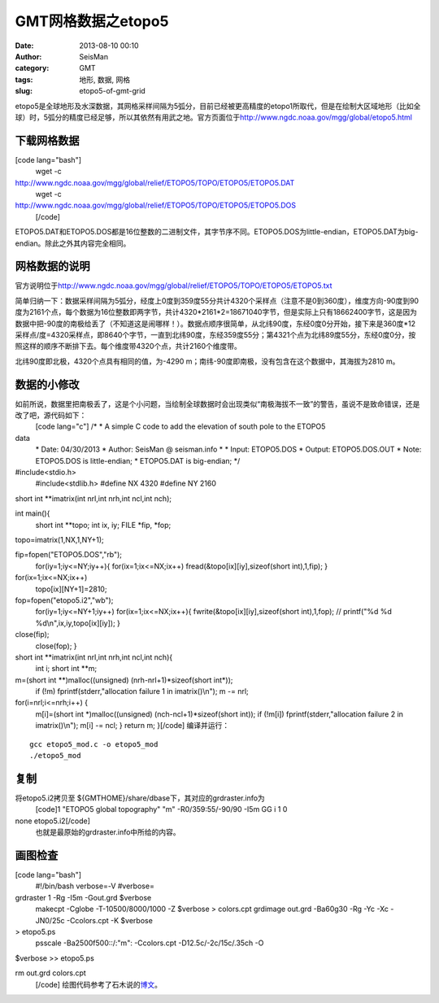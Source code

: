 GMT网格数据之etopo5
#####################################################
:date: 2013-08-10 00:10
:author: SeisMan
:category: GMT
:tags: 地形, 数据, 网格
:slug: etopo5-of-gmt-grid

etopo5是全球地形及水深数据，其网格采样间隔为5弧分，目前已经被更高精度的etopo1所取代，但是在绘制大区域地形（比如全球）时，5弧分的精度已经足够，所以其依然有用武之地。官方页面位于\ `http://www.ngdc.noaa.gov/mgg/global/etopo5.html`_

下载网格数据
~~~~~~~~~~~~

[code lang="bash"]
 wget -c
http://www.ngdc.noaa.gov/mgg/global/relief/ETOPO5/TOPO/ETOPO5/ETOPO5.DAT
 wget -c
http://www.ngdc.noaa.gov/mgg/global/relief/ETOPO5/TOPO/ETOPO5/ETOPO5.DOS
 [/code]

ETOPO5.DAT和ETOPO5.DOS都是16位整数的二进制文件，其字节序不同。ETOPO5.DOS为little-endian，ETOPO5.DAT为big-endian。除此之外其内容完全相同。

网格数据的说明
~~~~~~~~~~~~~~

官方说明位于\ `http://www.ngdc.noaa.gov/mgg/global/relief/ETOPO5/TOPO/ETOPO5/ETOPO5.txt`_

简单归纳一下：数据采样间隔为5弧分，经度上0度到359度55分共计4320个采样点（注意不是0到360度），维度方向-90度到90度为2161个点，每个数据为16位整数即两字节，共计4320\*2161\*2=18671040字节，但是实际上只有18662400字节，这是因为数据中把-90度的南极给丢了（不知道这是闹哪样！）。数据点顺序很简单，从北纬90度，东经0度0分开始，接下来是360度\*12采样点/度=4320采样点，即8640个字节，一直到北纬90度，东经359度55分；第4321个点为北纬89度55分，东经0度0分，按照这样的顺序不断排下去。每个维度带4320个点，共计2160个维度带。

北纬90度即北极，4320个点具有相同的值，为-4290
m；南纬-90度即南极，没有包含在这个数据中，其海拔为2810 m。

数据的小修改
~~~~~~~~~~~~

如前所说，数据里把南极丢了，这是个小问题，当绘制全球数据时会出现类似“南极海拔不一致”的警告，虽说不是致命错误，还是改了吧，源代码如下：
 [code lang="c"]
 /\*
 \* A simple C code to add the elevation of south pole to the ETOPO5
data
 \* Date: 04/30/2013
 \* Author: SeisMan @ seisman.info
 \*
 \* Input: ETOPO5.DOS
 \* Output: ETOPO5.DOS.OUT
 \* Note: ETOPO5.DOS is little-endian;
 \* ETOPO5.DAT is big-endian;
 \*/

#include<stdio.h>
 #include<stdlib.h>
 #define NX 4320
 #define NY 2160

short int \*\*imatrix(int nrl,int nrh,int ncl,int nch);

int main(){
 short int \*\*topo;
 int ix, iy;
 FILE \*fip, \*fop;

topo=imatrix(1,NX,1,NY+1);

fip=fopen("ETOPO5.DOS","rb");
 for(iy=1;iy<=NY;iy++){
 for(ix=1;ix<=NX;ix++)
 fread(&topo[ix][iy],sizeof(short int),1,fip);
 }

for(ix=1;ix<=NX;ix++)
 topo[ix][NY+1]=2810;

fop=fopen("etopo5.i2","wb");
 for(iy=1;iy<=NY+1;iy++)
 for(ix=1;ix<=NX;ix++){
 fwrite(&topo[ix][iy],sizeof(short int),1,fop);
 // printf("%d %d %d\\n",ix,iy,topo[ix][iy]);
 }

close(fip);
 close(fop);
 }

short int \*\*imatrix(int nrl,int nrh,int ncl,int nch){
 int i;
 short int \*\*m;

m=(short int \*\*)malloc((unsigned) (nrh-nrl+1)\*sizeof(short int\*));
 if (!m) fprintf(stderr,"allocation failure 1 in imatrix()\\n");
 m -= nrl;

for(i=nrl;i<=nrh;i++) {
 m[i]=(short int \*)malloc((unsigned) (nch-ncl+1)\*sizeof(short int));
 if (!m[i]) fprintf(stderr,"allocation failure 2 in imatrix()\\n");
 m[i] -= ncl;
 }
 return m;
 }[/code]
 编译并运行：

::

    gcc etopo5_mod.c -o etopo5_mod
    ./etopo5_mod

复制
~~~~

将etopo5.i2拷贝至 ${GMTHOME}/share/dbase下，其对应的grdraster.info为
 [code]1 "ETOPO5 global topography" "m" -R0/359:55/-90/90 -I5m GG i 1 0
none etopo5.i2[/code]
 也就是最原始的grdraster.info中所给的内容。

画图检查
~~~~~~~~

[code lang="bash"]
 #!/bin/bash
 verbose=-V
 #verbose=

grdraster 1 -Rg -I5m -Gout.grd $verbose
 makecpt -Cglobe -T-10500/8000/1000 -Z $verbose > colors.cpt
 grdimage out.grd -Ba60g30 -Rg -Yc -Xc -JN0/25c -Ccolors.cpt -K $verbose
> etopo5.ps
 psscale -Ba2500f500::/:"m": -Ccolors.cpt -D12.5c/-2c/15c/.35ch -O
$verbose >> etopo5.ps

rm out.grd colors.cpt
 [/code]
 |image0|
 绘图代码参考了石木说的\ `博文`_\ 。

.. _`http://www.ngdc.noaa.gov/mgg/global/etopo5.html`: http://www.ngdc.noaa.gov/mgg/global/etopo5.html
.. _`http://www.ngdc.noaa.gov/mgg/global/relief/ETOPO5/TOPO/ETOPO5/ETOPO5.txt`: http://www.ngdc.noaa.gov/mgg/global/relief/ETOPO5/TOPO/ETOPO5/ETOPO5.txt
.. _博文: http://hawkman.geoidea.org/2011/04/20/gmt%E7%BB%98%E5%9B%BE%E5%AD%A6%E4%B9%A0%EF%BC%9A%E7%BB%98etopo5%E4%B8%8E-etopo2%E7%BB%8F%E5%BA%A6%E7%9A%84%E5%9C%B0%E5%BD%A2%E5%9B%BE/

.. |image0| image:: http://ww3.sinaimg.cn/large/c27c15bejw1e79vh57z4bj20ne0gj77o.jpg
